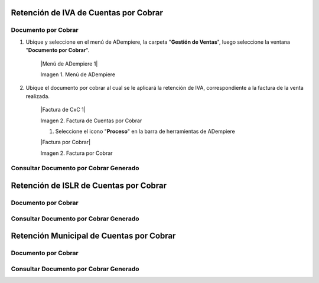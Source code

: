 .. _documento/retenciones-cxc:

**Retención de IVA de Cuentas por Cobrar**
==========================================

**Documento por Cobrar**
------------------------

#. Ubique y seleccione en el menú de ADempiere, la carpeta "**Gestión de Ventas**", luego seleccione la ventana "**Documento por Cobrar**".

    |Menú de ADempiere 1|

    Imagen 1. Menú de ADempiere

#. Ubique el documento por cobrar al cual se le aplicará la retención de IVA, correspondiente a la factura de la venta realizada.

    |Factura de CxC 1|

    Imagen 2. Factura de Cuentas por Cobrar

    #. Seleccione el icono "**Proceso**" en la barra de herramientas de ADempiere

    |Factura por Cobrar|

    Imagen 2. Factura por Cobrar

**Consultar Documento por Cobrar Generado**
-------------------------------------------

**Retención de ISLR de Cuentas por Cobrar**
===========================================

**Documento por Cobrar**
------------------------

**Consultar Documento por Cobrar Generado**
-------------------------------------------

**Retención Municipal de Cuentas por Cobrar**
=============================================

**Documento por Cobrar**
------------------------

**Consultar Documento por Cobrar Generado**
-------------------------------------------